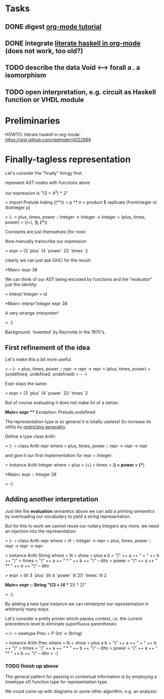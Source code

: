 * Tasks
** DONE digest [[http://orgmode.org/worg/org-tutorials/orgtutorial_dto.html][org-mode tutorial]]
** DONE integrate [[https://gist.github.com/reetinder/4022989][literate haskell in org-mode]] (does not work, too old?)
** TODO describe the data Void <--> forall a . a isomorphism
** TODO open interpretation, e.g. circuit as Haskell function or VHDL module

* Preliminaries

HOWTO: literate haskell in org-mode:
https://gist.github.com/reetinder/4022989


* Finally-tagless representation

Let's consider the "finally" thingy first.

represent AST nodes with functions alone

our expression is "(3 + 4^2) * 2"

> import Prelude hiding ((**))
> p ** n = product $ replicate (fromInteger n) (toInteger p)

> {-
> plus, times, power :: Integer -> Integer -> Integer
> (plus, times, power) = ((+), (*), (**))

Constants are just themselves (for now)

Now manually transcribe our expression

> expr = (3 `plus` (4 `power` 2)) `times` 2

clearly we can just ask GHCi for the result:

*Main> expr
38

We can think of our AST being encoded by functions and the "evaluator"
just the identity:

> interpr'Integer = id

*Main> interpr'Integer expr
38

A very strange interpreter!

> -}

Background: 'invented' by Reynolds in the 1970's.

** First refinement of the idea

Let's make this a bit more useful.

> -- {-
> plus, times, power :: repr -> repr -> repr
> (plus, times, power) = (undefined, undefined, undefined)
> -- -}

Expr stays the same:

> expr = (3 `plus` (4 `power` 2)) `times` 2

But of course evaluating it does not make lot of a sense:

*Main> expr
 *** Exception: Prelude.undefined

The representation type is so general it is totally useless!
So increase its utility by _restricting generality_.

Define a type class Arith:

> {-
> class Arith repr where
>   plus, times, power :: repr -> repr -> repr

and give it our first implementation for repr ~ Integer:

> instance Arith Integer where
>   plus = (+)
>   times = (*)
>   power = (**)

*Main> expr :: Integer
38

> -}

** Adding another interpretation

Just like the *evaluation* semantics above we can add a printing semantics
by overloading our vocabulary to yield a string representation.

But for this to work we cannot reuse our nullary Integers any more,
we need an injection into the representation:

> {-
> class Arith repr where
>   lit :: Integer -> repr
>   plus, times, power :: repr -> repr -> repr


> instance Arith String where
>   lit = show
>   plus a b = "(" ++ a ++ " + " ++ b ++ ")"
>   times = "(" ++ a ++ " * " ++ b ++ ")" -- dito
>   power = "(" ++ a ++ " ** " ++ b ++ ")" -- dito

> expr = (lit 3 `plus` (lit 4 `power` lit 2)) `times` lit 2

*Main> expr :: String
"((3 + (4 ** 2)) * 2)"

> -}

By adding a new type instance we can reinterpret our representation
in arbitrarily many ways.

Let's consider a pretty printer which passes context, i.e. the current
precedence level to eliminate superfluous parentheses:

> {-
> newtype Prec = P (Int -> String)

> instance Arith Prec where
>   lit = show
>   plus a b = "(" ++ a ++ " + " ++ b ++ ")"
>   times = "(" ++ a ++ " * " ++ b ++ ")" -- dito
>   power = "(" ++ a ++ " ** " ++ b ++ ")" -- dito
> -}

*** TODO finish up above

The general pattern for passing in contextual information is by
employing a (newtype of) function type for representation type.

We could come up with diagrams or some other algorithm, e.g. an analysis:

